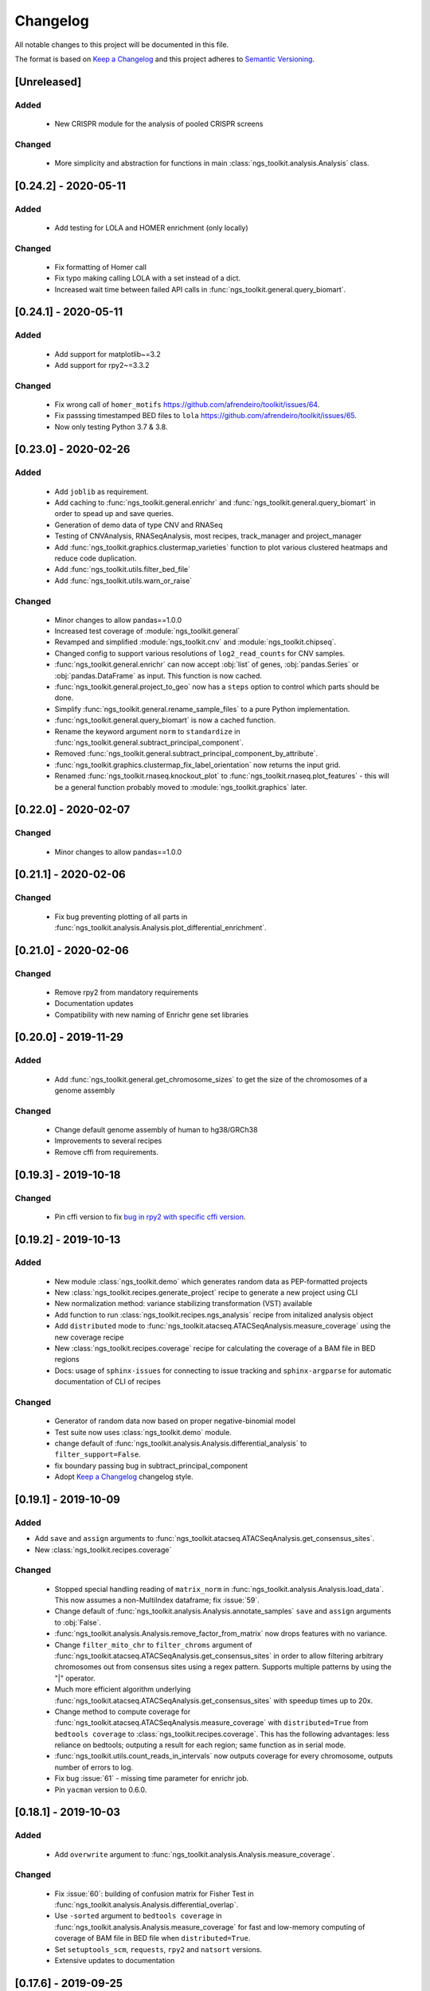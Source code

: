=============================
Changelog
=============================

All notable changes to this project will be documented in this file.

The format is based on `Keep a Changelog <https://keepachangelog.com/en/1.0.0/>`_
and this project adheres to `Semantic Versioning <https://semver.org/spec/v2.0.0.html>`_.


[Unreleased]
*****************************

Added
-----------------------------
  - New CRISPR module for the analysis of pooled CRISPR screens

Changed
-----------------------------
  - More simplicity and abstraction for functions in main :class:`ngs_toolkit.analysis.Analysis` class.


[0.24.2] - 2020-05-11
*****************************

Added
-----------------------------

  - Add testing for LOLA and HOMER enrichment (only locally)

Changed
-----------------------------

  - Fix formatting of Homer call
  - Fix typo making calling LOLA with a set instead of a dict.
  - Increased wait time between failed API calls in :func:`ngs_toolkit.general.query_biomart`.



[0.24.1] - 2020-05-11
*****************************

Added
-----------------------------

  - Add support for matplotlib~=3.2
  - Add support for rpy2~=3.3.2

Changed
-----------------------------

  - Fix wrong call of ``homer_motifs`` https://github.com/afrendeiro/toolkit/issues/64.
  - Fix passsing timestamped BED files to ``lola`` https://github.com/afrendeiro/toolkit/issues/65.
  - Now only testing Python 3.7 & 3.8.


[0.23.0] - 2020-02-26
*****************************

Added
-----------------------------

  - Add ``joblib`` as requirement.
  - Add caching to :func:`ngs_toolkit.general.enrichr` and :func:`ngs_toolkit.general.query_biomart` in order to spead up and save queries.
  - Generation of demo data of type CNV and RNASeq
  - Testing of CNVAnalysis, RNASeqAnalysis, most recipes, track_manager and project_manager
  - Add :func:`ngs_toolkit.graphics.clustermap_varieties` function to plot various clustered heatmaps and reduce code duplication.
  - Add :func:`ngs_toolkit.utils.filter_bed_file`
  - Add :func:`ngs_toolkit.utils.warn_or_raise`

Changed
-----------------------------

  - Minor changes to allow pandas==1.0.0
  - Increased test coverage of :module:`ngs_toolkit.general`
  - Revamped and simplified :module:`ngs_toolkit.cnv` and :module:`ngs_toolkit.chipseq`.
  - Changed config to support various resolutions of ``log2_read_counts`` for CNV samples.
  - :func:`ngs_toolkit.general.enrichr` can now accept :obj:`list` of genes, :obj:`pandas.Series` or :obj:`pandas.DataFrame` as input. This function is now cached.
  - :func:`ngs_toolkit.general.project_to_geo` now has a ``steps`` option to control which parts should be done.
  - Simplify :func:`ngs_toolkit.general.rename_sample_files` to a pure Python implementation.
  - :func:`ngs_toolkit.general.query_biomart` is now a cached function.
  - Rename the keyword argument ``norm`` to ``standardize`` in :func:`ngs_toolkit.general.subtract_principal_component`.
  - Removed :func:`ngs_toolkit.general.subtract_principal_component_by_attribute`.
  - :func:`ngs_toolkit.graphics.clustermap_fix_label_orientation` now returns the input grid.
  - Renamed :func:`ngs_toolkit.rnaseq.knockout_plot` to :func:`ngs_toolkit.rnaseq.plot_features` - this will be a general function probably moved to :module:`ngs_toolkit.graphics` later.


[0.22.0] - 2020-02-07
*****************************

Changed
-----------------------------

  - Minor changes to allow pandas==1.0.0


[0.21.1] - 2020-02-06
*****************************

Changed
-----------------------------

  - Fix bug preventing plotting of all parts in :func:`ngs_toolkit.analysis.Analysis.plot_differential_enrichment`.


[0.21.0] - 2020-02-06
*****************************

Changed
-----------------------------

  - Remove rpy2 from mandatory requirements
  - Documentation updates
  - Compatibility with new naming of Enrichr gene set libraries


[0.20.0] - 2019-11-29
*****************************

Added
-----------------------------

  - Add :func:`ngs_toolkit.general.get_chromosome_sizes` to get the size of the chromosomes of a genome assembly


Changed
-----------------------------

  - Change default genome assembly of human to hg38/GRCh38
  - Improvements to several recipes
  - Remove cffi from requirements.


[0.19.3] - 2019-10-18
*****************************

Changed
-----------------------------

  - Pin cffi version to fix `bug in rpy2 with specific cffi version <https://bitbucket.org/rpy2/rpy2/issues/591/>`_.


[0.19.2] - 2019-10-13
*****************************

Added
-----------------------------

  - New module :class:`ngs_toolkit.demo` which generates random data as PEP-formatted projects
  - New :class:`ngs_toolkit.recipes.generate_project` recipe to generate a new project using CLI
  - New normalization method: variance stabilizing transformation (VST) available
  - Add function to run :class:`ngs_toolkit.recipes.ngs_analysis` recipe from initalized analysis object
  - Add ``distributed`` mode to :func:`ngs_toolkit.atacseq.ATACSeqAnalysis.measure_coverage` using the new coverage recipe
  - New :class:`ngs_toolkit.recipes.coverage` recipe for calculating the coverage of a BAM file in BED regions
  - Docs: usage of ``sphinx-issues`` for connecting to issue tracking and ``sphinx-argparse`` for automatic documentation of CLI of recipes


Changed
-----------------------------

  - Generator of random data now based on proper negative-binomial model
  - Test suite now uses :class:`ngs_toolkit.demo` module.
  - change default of :func:`ngs_toolkit.analysis.Analysis.differential_analysis` to ``filter_support=False``.
  - fix boundary passing bug in subtract_principal_component
  - Adopt `Keep a Changelog <https://keepachangelog.com/en/1.0.0/>`_ changelog style.


[0.19.1] - 2019-10-09
*****************************

Added
-----------------------------

- Add ``save`` and ``assign`` arguments to :func:`ngs_toolkit.atacseq.ATACSeqAnalysis.get_consensus_sites`.
- New :class:`ngs_toolkit.recipes.coverage`

Changed
-----------------------------
 - Stopped special handling reading of ``matrix_norm`` in :func:`ngs_toolkit.analysis.Analysis.load_data`. This now assumes a non-MultiIndex dataframe; fix :issue:`59`.
 - Change default of :func:`ngs_toolkit.analysis.Analysis.annotate_samples` ``save`` and ``assign`` arguments to :obj:`False`.
 - :func:`ngs_toolkit.analysis.Analysis.remove_factor_from_matrix` now drops features with no variance.
 - Change ``filter_mito_chr`` to ``filter_chroms`` argument of :func:`ngs_toolkit.atacseq.ATACSeqAnalysis.get_consensus_sites` in order to allow filtering arbitrary chromosomes out from consensus sites using a regex pattern. Supports multiple patterns by using the "|" operator.
 - Much more efficient algorithm underlying :func:`ngs_toolkit.atacseq.ATACSeqAnalysis.get_consensus_sites` with speedup times up to 20x.
 - Change method to compute coverage for :func:`ngs_toolkit.atacseq.ATACSeqAnalysis.measure_coverage` with ``distributed=True`` from ``bedtools coverage`` to :class:`ngs_toolkit.recipes.coverage`. This has the following advantages: less reliance on bedtools; outputing a result for each region; same function as in serial mode.
 - :func:`ngs_toolkit.utils.count_reads_in_intervals` now outputs coverage for every chromosome, outputs number of errors to log.
 - Fix bug :issue:`61` - missing time parameter for enrichr job.
 - Pin ``yacman`` version to 0.6.0.

[0.18.1] - 2019-10-03
*****************************

Added
-----------------------------

  - Add ``overwrite`` argument to :func:`ngs_toolkit.analysis.Analysis.measure_coverage`.

Changed
-----------------------------

  - Fix :issue:`60`: building of confusion matrix for Fisher Test in :func:`ngs_toolkit.analysis.Analysis.differential_overlap`.
  - Use ``-sorted`` argument to ``bedtools coverage`` in :func:`ngs_toolkit.analysis.Analysis.measure_coverage` for fast and low-memory computing of coverage of BAM file in BED file when ``distributed=True``.
  - Set ``setuptools_scm``, ``requests``, ``rpy2`` and ``natsort`` versions.
  - Extensive updates to documentation


[0.17.6] - 2019-09-25
*****************************

Added
-----------------------------
  - Using ``setuptools_scm`` for semantic versioning.
  - More testing of DESeq2 functionality.

Changed
-----------------------------
  - Removed ``_version.py`` file due to ``setuptools_scm`` adoption. API does not change though.
  - Fixed continuous deployment in Travis.
  - Dockerfile


[0.17.3] - 2019-09-24
*****************************

Changed
-----------------------------
  - Fixed continuous deployment in Travis.

[0.17.2] - 2019-09-23
*****************************

Changed
-----------------------------
  - Always display ``ngs_toolkit`` version in html report even if ``pip_versions=False``.
  - Pretty README on PyPI by specifying ``long_description_content_type="text/markdown"`` on setup.py.


[0.17.1] - 2019-09-23
*****************************

Added
-----------------------------

 - Continuous deployment through Travis.
 - Gitpod configuration
 - Functionality to test whether ``bedtools`` version is acceptable.
 - :func:`ngs_toolkit.analysis.Analysis.get_sample_annotation` for convinient getting of a current sample annotation based on `sample_attributes` and `group_attributes` given to ``ngs_toolkit``.
 - Add ``deseq_kwargs`` argument to :func:`ngs_toolkit.analysis.Analysis.differential_analysis` to allow passing of arguments to DESeq2 main function.
 - Add functionality to repeat API call to ``BioMart`` in :func:`ngs_toolkit.general.query_biomart` with ``max_api_retries`` argument.

Changed
-----------------------------

  - Switched from custom install of non-Python requirements to Debian packages
  - Required bedtools version is now 2.17.1
  - Abstraction of :func:`ngs_toolkit.decorators.check_organism_genome` and :func:`ngs_toolkit.decorators.check_has_sites` to :func:`ngs_toolkit.decorators.check_has_attributes` which now accepts arguments.
  - Add ``save``, ``assign`` and ``output_prefix`` to :func:`ngs_toolkit.analysis.Analysis.get_matrix_stats`, :func:`ngs_toolkit.analysis.Analysis.annotate_features`, :func:`ngs_toolkit.atacseq.ATACSeqAnalysis.get_peak_gene_annotation` :func:`ngs_toolkit.atacseq.ATACSeqAnalysis.get_peak_genomic_location`, :func:`ngs_toolkit.atacseq.ATACSeqAnalysis.get_peak_chromatin_state`
  - Set default arguments of :func:`ngs_toolkit.analysis.Analysis.annotate_samples` to :obj:`False`.
  - Revamp of :func:`ngs_toolkit.atacseq.ATACSeqAnalysis.plot_peak_characteristics` with specific tests, but backward compatible API call.
  - Avoid ``matplotlib`` version 3.1.1 due to bug manifesting on seaborn. Requirement now set to matplotlib>=2.1.1,<3.1.1.


[0.16.1] - 2019-09-04
*****************************

Changed
-----------------------------
  - Fix bug in setup.py

[0.16] - 2019-09-04
*****************************

Added
-----------------------------

  - Dockerfile

Changed
-----------------------------

  - Fixed bug in general.get_genomic_context due to a bug in the timestamping workflow
  - Various fixes of timestamping and html reporting functionality
  - Distributing tests with library for more portable testing
  - Move rpy2 requirement to mandatory
  - Make test data cases smaller for faster CI

[0.14] - 2019-08-28
*****************************

Added
-----------------------------

  - Add recording of analysis outputs under Analysis.output_files
  - Add timestamping of table and figure Analysis outputs
  - Add HTML report with continuous generation
  - :func:`ngs_toolkit.analysis.Analysis.remove_factor_from_matrix` for Combat removal of batch effects
  - More documentation on installation particularly for setting up in a Conda environment

Changed
-----------------------------

  - Now testing on Ubuntu 18.04 for Python 3.6 and 3.7 only.
  - CNV module updated
  - recipe updated

[0.12] - 2019-08-12
*****************************

Changed
-----------------------------

  - change of unsupervised_analysis API call: homogeneization with remaining functions
  - optional saving of embeddings and loadings of PCA and manifolds in unsupervised_analysis

[0.11] - 2019-08-08
*****************************

Added
-----------------------------

  - support for additional keyword arguments passed to Project initialization when using `from_pep`

Changed
-----------------------------

  - adapt to latest versions of pepkit stack
  - better colouring of sample group levels in get_level_colors

[0.10]
*****************************

Added
-----------------------------

  - ``normalize_by_background`` function to ChIPSeqAnalysis to normalize over background samples


Changed
-----------------------------

  - revamp RNASeqAnalysis
  - adapt ChIPSeqAnalysis to new API
  - fix logger due to accidental deactivation

[0.9]
*****************************

Added
-----------------------------

  - add annotate_matrix to call both above.


Changed
-----------------------------

  - rename annotate to annotate_features and annotate_with_sample_metadata to annotate_samples

[0.8]
*****************************

Changed
-----------------------------

  - usage of the same interpreter running ngs_toolkit to run jobs
  - revamp recipes, usage of recipes for common work functions that run in distributed mode
  - allow import of classes from root of library.

[0.7]
*****************************

Added
-----------------------------

  - implement running of local or distributed jobs using ``divvy``

[0.6]
*****************************

Changed
-----------------------------

  - rename merge_table to sample_subannotation

[0.5]
*****************************

Changed
-----------------------------

  - major API changes
  - implementing only two types of matrices: matrix_raw, matrix_norm
  - unify normalization methods, each overwrites matrix_norm and sets flag with name of method used

[0.2.1] - 2018-12-13
*****************************

  - minor:

    - change default directory for enrichment results
    - add class method to overwrite Sample object representation
    - add configuration to merge_signal recipe
    - add graphics functions
    - add optional requirements for single cell analysis
    - add possibility of different prefixes when collecting enrichments
    - remove requirement of some comparison_table and attributes_to_plot arguments
    - remove obsolete functions
    - more powerful Analysis objects by leveraging on known Project attributes
    - simplify plot of number of differential regions per comparison in plot_differential

  - bug fixes:

    - fix pipy install on Python 3: requirements.txt is now distributed with package
    - update merge_signal recipe - fix bug when grouping samples by only one attribute
    - better error catching
    - fix LOLA output collection saving when running in serial mode
    - fix choice of common p-value color overlay to plot in plot_differential
    - fix creating job in merge_signal recipe
    - fix invalid yaml in configs
    - fix mistake in requirements for peppy
    - fix some security issues

[0.1.6.0] - 2018-12-05
*****************************

  - major:

    - New CNV module
    - many fixes and improvements to run various enrichment analysis in serial
    - add specific attributes to classes - this will be the basis of the new API revamp
    - add support for running specific steps of enrichment analysis
    - better utf8 encoding support to all Enrichr inputs/outputs
    - add support for plotting 1 attribute in unsupervised_analysis
    - add support for limma regression without covariates; more help messages
    - fix bug in plot_differential when plotting scatter with colours per p-value
    - improved general.query_biomart to handle fields with multiple values
    - update requirements

  - minor:

    - now plotting MA, scatter and volcano plots even if there are no significant variables
    - plot log variance in PCA
    - better docstring styling (in progress)
    - plotting signed p-value heatmap
    - support case when only one feature is differential
    - add option to turn on independnent filtering in DESeq2
    - add y log scale to p-value and fold-change distplots
    - homogeneize range of p-value colouring of scatter, volcano and MA plots across comparisons - new colormap
    - better handling of missing comparisons in general.plot_differential
    - better plotting of plot_differential p-values
    - fix example config to correct paths
    - add verbosity to manager programs
    - reporting more info for plot_differential

[0.1.5.1] - 2018-11-25
*****************************

  - add config file support for better system-independent operation (specially for enrichment analysis)
  - add logger through "logging" library
  - add batch effect correction with limma
  - add GREAT parser
  - add colouring by p-value for plot_differential
  - add set n. of PCs to calculate to PCA
  - add better colorbars
  - add serial processing of peak commands as option for ChIP-seq peak calling


[0.1.4.2] - 2018-10-29
*****************************

  - fix important lack of ngs_toolkit.recipes module in setup.py: recipes should now be correctly added to $PATH
  - fix and add full support to comparison_table in recipes.ngs_analysis
  - add region_set_frip recipe
  - add merge_signal recipe
  - add PEP badge

  - ngs_toolkit.general:

    - fix when general.collect_differential_enrichment reads an empty motif enrichment file
    - delete existing files if existing in general.homer_combine_motifs
    - report unmatched differnetial and total features in general.plot_differential
    - general.collect_differential_analysis now sets index of differential_results dataframe correctly
    - add more manifold methods to general.unsupervised_analysis: Isomap, LocallyLinearEmbedding, SpectralEmbedding, TSNE in addition to MDS (and PCA)
    - add ChIP-seq as a valid data type to general.unsupervised_analysis
    - add standardization to parameters of general.unsupervised_analysis
    - add level labels to group labeling of general.unsupervised_analysis and general.plot_differential
    - new default color palletes
    - add option of matching motifs only to known vertebrate in general.homer_consensus
    - add heatmap plotting of enrichment over background for homer consensus in plot_differential_enrichment
    - change default output_dir of general.unsupervised_analysis
    - add more descriptive labels to tqdm loops;
    - add CPU/mem parametrization of general.differential_analysis when running in job mode
    - quick fix for pypiper.ngstk >= 0.6 compatibility (tabs vs spaces) in general.differential_analysis - needs revision
    - resolve pandas warnings of setting without .loc

  - ngs_toolkit.chipseq:

    - add function to filter_peaks
    - add more descriptive labels to tqdm loops;
    - fix overaping peaks calling job files in chipseq.summarize_peaks_from_comparisons

  - ngs_toolkit.atacseq:

    - add more descriptive labels to tqdm loops;

[0.1.4] - 2018-09-25
*****************************

  - Update to peppy version 0.9.1

  - fixes/improvements:

    - add fold enrichment vs p-value plots in homer_consensus plot_differential_enrichments()
    - add index name to DESeq2 CSV output; fix import on homer_combine_motifs
    - add recipes to command-line entry in setup.py; remove cPickle import; better style
    - add scatterplots to enrichr type of data in plot_differential_enrichment
    - add self.data_type to Analysis objects
    - added "homer_consensus" as one type of possible enrichment in plot_differential_enrichment, related to `issue 21 <https://github.com/afrendeiro/toolkit/issues/21>`_
    - crunch landscape bad score for __init__;
    - default color range of numeric values in get_level_colors to min-max
    - fix `issue 19 <https://github.com/afrendeiro/toolkit/issues/19>`_
    - fix `issue 24 <https://github.com/afrendeiro/toolkit/issues/24>`_; general.project_to_geo file referencing
    - implement homer consensus motifs as in `issue 21 <https://github.com/afrendeiro/toolkit/issues/21>`_; add collectiong and plotting of homer enrichmnts
    - moved annotate_with_sample_metadata to base Analysis class
    - tested qnorm implementations; switched to Python implementation, close `issue 12 <https://github.com/afrendeiro/toolkit/issues/12>`_

  - documentation:

    - docs for the region_set_frip, merge_signal and call_peaks recipes

[0.1.3.6] - 2018-08-05
*****************************

  - add two new recipes:

    - region_set_frip: calculate FRiP in a consensus region set of interest for all samples (rsFRiP)
    - merge_signal: create merged signal data for samples sharing specific attributes. Creates BAM files, bigWig files, and BAM files for nucleosomal and nucleosomal-free reads based on fragment size

  - trackmanager:

    - Fix issue #16: trackmanager output indentation
    - add default attributes to specified in project_config.group_attributes or otherwise to ['sample_name']
    - fix empty subGroups in UCSC trackDb file
    - remove required attributes if no value is found

  - Fix issue #20: len(attributes_to_plot) in general.unsupervised_analysis can be 1 now
  - add Makefile to upload to Pypi
  - update looper template folder of projectmanager
  - add default time to longq in analysis_job task in projectmanager Makefile
  - add unbuferred output to ngs_analysis recipe
  - add atacseq.get_gene_level_changes
  - improve atacseq.get_gene_level_accessibility
  - add 2D support to general.signed_mean

[0.1.3.5.3b] - 2018-06-12
*****************************

  - Fixes:

    - general.deseq_analysis: fix hyphen character conversion; better contrasts for DESeq2

[0.1.3.5.3] - 2018-05-31
*****************************

  - Fixes:

    - projectmanager: fix Makefile creation
    - ngs_analysis recipe: change selection of samples on "pass_qc"; do differential_overlap only when >1 comparison


[0.1.3.5.2] - 2018-05-30
*****************************

  - Fixes:

    - trackmanager: trackHeight attribute typo making tracks have 128 pixels height
    - trackmanager: sampleGroup attribute indentation

  - New:

    - general.plot_differential: center divergent heatmaps on 0 in, add sorted heatmaps
    - General `ngs_analysis` recipe for general analysis of NGS projects.


[0.1.3.5] - 2018-05-15
*****************************

  - New:

    - Extended documentation
    - Command-line interface (CLI) based on sub-commands for ``projectmanager``.
    - Recipes: scripts which ``projectmanager`` can run.
    - General `ngs_analysis` recipe for general analysis of NGS projects.
